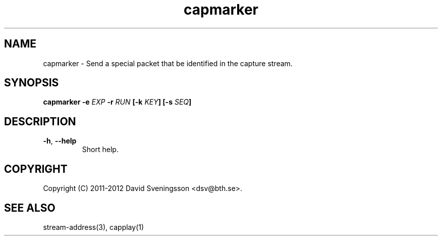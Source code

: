 .TH capmarker 1 "01 Feb 2012" "BTH" "Measurement Area Manual"
.SH NAME
capmarker \- Send a special packet that be identified in the capture stream.
.SH SYNOPSIS
.nf
.B capmarker \-e \fIEXP\fP \-r \fIRUN\fP [\-k \fIKEY\fP] [\-s \fISEQ\fP]
.SH DESCRIPTION

.TP
\fB\-h\fR, \fB\-\-help
Short help.
.SH COPYRIGHT
Copyright (C) 2011-2012 David Sveningsson <dsv@bth.se>.
.SH "SEE ALSO"
stream-address(3), capplay(1)
